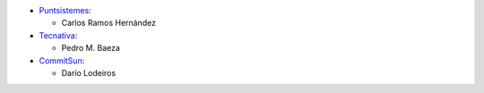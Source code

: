 * `Puntsistemes <https://www.puntsistemes.es>`_:

  * Carlos Ramos Hernández

* `Tecnativa <https://www.tecnativa.com>`_:

  * Pedro M. Baeza

* `CommitSun <https://www.commitsun.com>`_:

  * Darío Lodeiros
